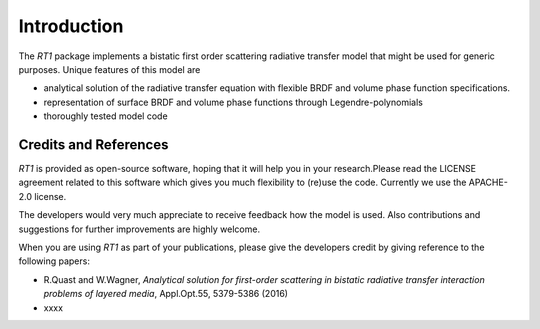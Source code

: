 Introduction
============

The `RT1` package implements a bistatic first order scattering radiative transfer model that might be used for generic purposes. Unique features of this model are

* analytical solution of the radiative transfer equation with flexible BRDF and volume phase function specifications.
* representation of surface BRDF and volume phase functions through Legendre-polynomials
* thoroughly tested model code


Credits and References
----------------------

`RT1` is provided as open-source software, hoping that it will help you in your research.Please read the LICENSE agreement related to this software which gives you much flexibility to (re)use the code. Currently we use the APACHE-2.0 license.

The developers would very much appreciate to receive feedback how the model is used. Also contributions and suggestions for further improvements are highly welcome.

When you are using `RT1` as part of your publications, please give the developers credit by giving reference to the following papers:

* R.Quast and W.Wagner, `Analytical solution for first-order scattering in bistatic radiative transfer interaction problems of layered media`, Appl.Opt.55, 5379-5386 (2016)
* xxxx



